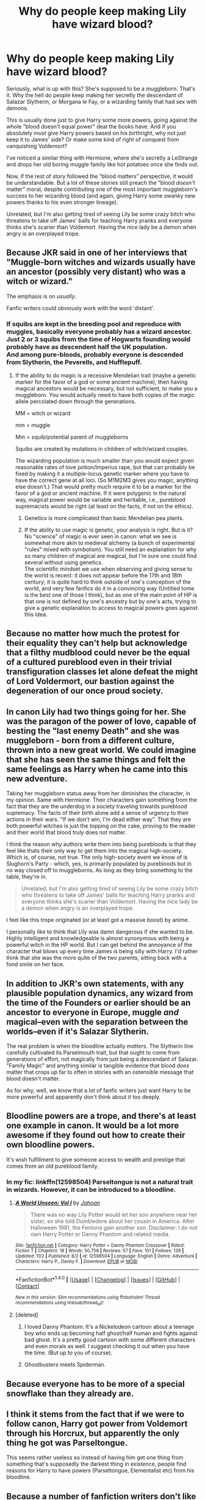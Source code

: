 #+TITLE: Why do people keep making Lily have wizard blood?

* Why do people keep making Lily have wizard blood?
:PROPERTIES:
:Score: 32
:DateUnix: 1510686537.0
:DateShort: 2017-Nov-14
:END:
Seriously, what is up with this? She's supposed to be a muggleborn. That's it. Why the hell do people keep making her secretly the descendant of Salazar Slytherin, or Morgana le Fay, or a wizarding family that had sex with demons.

This is usually done just to give Harry some more powers, going against the whole “blood doesn't equal power” deal the books have. And if you absolutely /must/ give Harry powers based on his birthright, why not just keep it to James' side? Or make some kind of right of conquest from vanquishing Voldemort?

I've noticed a similar thing with Hermione, where she's secretly a LeStrange and drops her old boring muggle family like hot potatoes once she finds out.

Now, if the rest of story followed the “blood matters” perspective, it would be understandable. But a lot of these stories still preach the “blood /doesn't/ matter” moral, despite contributing one of the most important muggleborn's success to her wizarding blood (and again, giving Harry some swanky new powers thanks to his even stronger lineage).

Unrelated, but I'm also getting tired of seeing Lily be some crazy bitch who threatens to take off James' balls for teaching Harry pranks and everyone thinks she's scarier than Voldemort. Having the nice lady be a demon when angry is an overplayed trope.


** Because JKR said in one of her interviews that "Muggle-born witches and wizards usually have an ancestor (possibly very distant) who was a witch or wizard."

The emphasis is on /usually/.

Fanfic writers could obviously work with the word 'distant'.
:PROPERTIES:
:Author: InquisitorCOC
:Score: 60
:DateUnix: 1510687650.0
:DateShort: 2017-Nov-14
:END:

*** If squibs are kept in the breeding pool and reproduce with muggles, basically everyone probably has a wizard ancestor. Just 2 or 3 squibs from the time of Hogwarts founding would probably have as descendent half the UK population.\\
And among pure-bloods, probably everyone is descended from Slytherin, the Peverells, and Hufflepuff.
:PROPERTIES:
:Author: graendallstud
:Score: 13
:DateUnix: 1510749727.0
:DateShort: 2017-Nov-15
:END:

**** If the ability to do magic is a recessive Mendelian trait (maybe a genetic marker for the favor of a god or some ancient machine), then having magical ancestors would be necessary, but not sufficient, to make you a muggleborn. You would actually need to have both copies of the magic allele percolated down through the generations.

MM = witch or wizard

mm = muggle

Mm = squib/potential parent of muggleborns

Squibs are created by mutations in children of witch/wizard couples.

The wizarding population is much smaller than you would expect given reasonable rates of love potion/Imperius rape, but that can probably be fixed by making it a multiple-locus genetic marker where you have to have the correct gene at all loci. (So M1M2M3 gives you magic, anything else doesn't.) That would pretty much require it to be a marker for the favor of a god or ancient machine. If it were polygenic in the natural way, magical power would be variable and heritable, i.e., pureblood supremacists would be right (at least on the facts, if not on the ethics).
:PROPERTIES:
:Author: VenditatioDelendaEst
:Score: 2
:DateUnix: 1510786452.0
:DateShort: 2017-Nov-16
:END:

***** Genetics is more complicated than basic Mendelian pea plants.
:PROPERTIES:
:Author: chaosattractor
:Score: 1
:DateUnix: 1510821347.0
:DateShort: 2017-Nov-16
:END:


***** If the ability to use magic is genetic, your analysis is right. But is it?\\
No "science" of magic is ever seen in canon: what we see is somewhat more akin to medieval alchemy (a bunch of experimental "rules" mixed with symbolism). You still need an explanation for why so many children of magical are magical, but I'm sure one could find several without using genetics.\\
The scientific mindset we use when observing and giving sense to the world is recent: it does not appear before the 17th and 18th century; it is quite hard to think outside of one's conception of the world, and very few fanfics do it in a convincing way (Untitled tome is the best one of those I think), but as one of the main point of HP is that one is not defined by one's ancestry but by one's acts, trying to give a genetic explanation to access to magical powers goes against this idea.
:PROPERTIES:
:Author: graendallstud
:Score: 1
:DateUnix: 1510825001.0
:DateShort: 2017-Nov-16
:END:


** Because no matter how much the protest for their equality they can't help but acknowledge that a filthy mudblood could never be the equal of a cultured pureblood even in their trivial transfiguration classes let alone defeat the might of Lord Voldermort, our bastion against the degeneration of our once proud society.
:PROPERTIES:
:Score: 11
:DateUnix: 1510709666.0
:DateShort: 2017-Nov-15
:END:


** In canon Lily had two things going for her. She was the paragon of the power of love, capable of besting the "last enemy Death" and she was muggleborn - born from a different culture, thrown into a new great world. We could imagine that she has seen the same things and felt the same feelings as Harry when he came into this new adventure.

Taking her muggleborn status away from her diminishes the character, in my opinion. Same with Hermione. Their characters gain something from the fact that they are the underdog in a society traveling towards pureblood supremacy. The facts of their birth alone add a sense of urgency to their actions in their wars. "If we don't win, I'm dead either way". That they are both powerful witches is just the topping on the cake, proving to the reader and their world that blood truly does not matter.

I think the reason why authors write them into being purebloods is that they feel like thats their only way to get them into the magical high-society. Which is, of course, not true. The only high-society event we know of is Slughorn's Party - which, yes, is primarily populated by purebloods but in no way closed off to muggleborns. As long as they bring something to the table, they're in.

#+begin_quote
  Unrelated, but I'm also getting tired of seeing Lily be some crazy bitch who threatens to take off James' balls for teaching Harry pranks and everyone thinks she's scarier than Voldemort. Having the nice lady be a demon when angry is an overplayed trope.
#+end_quote

I feel like this trope originated (or at least got a massive boost) by anime.

I personally like to think that Lily was damn dangerous if she wanted to be. Highly intelligent and knowledgeable is almost synonymous with being a powerful witch in the HP world. But I can get behind the annoyance of the character that blows up every time James is being silly with Harry. I'd rather think that she was the more quite of the two parents, sitting back with a fond smile on her face.
:PROPERTIES:
:Author: UndeadBBQ
:Score: 11
:DateUnix: 1510744180.0
:DateShort: 2017-Nov-15
:END:


** In addition to JKR's own statements, with any plausible population dynamics, any wizard from the time of the Founders or earlier should be an ancestor to everyone in Europe, muggle /and/ magical--even with the separation between the worlds--even if it's Salazar Slytherin.

The real problem is when the bloodline actually /matters/. The Slytherin line carefully cultivated its Parselmouth trait, but that ought to come from generations of effort, not magically from just being a descendant of Salazar. "Family Magic" and anything similar is tangible evidence that blood /does/ matter that crops up far to often in stories with an ostensible message that blood doesn't matter.

As for why, well, we know that a lot of fanfic writers just want Harry to be more powerful and apparently don't think about it too deeply.
:PROPERTIES:
:Author: TheWhiteSquirrel
:Score: 11
:DateUnix: 1510714440.0
:DateShort: 2017-Nov-15
:END:


** Bloodline powers are a trope, and there's at least one example in canon. It would be a lot more awesome if they found out how to create their own bloodline powers.

It's wish fulfillment to give someone access to wealth and prestige that comes from an old pureblood family.
:PROPERTIES:
:Score: 17
:DateUnix: 1510687645.0
:DateShort: 2017-Nov-14
:END:

*** In my fic: linkffn(12598504) Parseltongue is not a natural trait in wizards. However, it can be introduced to a bloodline.
:PROPERTIES:
:Author: Jahoan
:Score: 4
:DateUnix: 1510691097.0
:DateShort: 2017-Nov-14
:END:

**** [[http://www.fanfiction.net/s/12598504/1/][*/A World Unseen: Vol I/*]] by [[https://www.fanfiction.net/u/5869493/Jahoan][/Jahoan/]]

#+begin_quote
  There was no way Lily Potter would let her son anywhere near her sister, so she told Dumbledore about her cousin in America. After Halloween 1981, the Fentons gain another son. Disclaimer: I do not own Harry Potter or Danny Phantom and related media.
#+end_quote

^{/Site/: [[http://www.fanfiction.net/][fanfiction.net]] *|* /Category/: Harry Potter + Danny Phantom Crossover *|* /Rated/: Fiction T *|* /Chapters/: 18 *|* /Words/: 50,758 *|* /Reviews/: 57 *|* /Favs/: 101 *|* /Follows/: 139 *|* /Updated/: 11/2 *|* /Published/: 8/2 *|* /id/: 12598504 *|* /Language/: English *|* /Genre/: Adventure *|* /Characters/: Harry P., Danny F. *|* /Download/: [[http://www.ff2ebook.com/old/ffn-bot/index.php?id=12598504&source=ff&filetype=epub][EPUB]] or [[http://www.ff2ebook.com/old/ffn-bot/index.php?id=12598504&source=ff&filetype=mobi][MOBI]]}

--------------

*FanfictionBot*^{1.4.0} *|* [[[https://github.com/tusing/reddit-ffn-bot/wiki/Usage][Usage]]] | [[[https://github.com/tusing/reddit-ffn-bot/wiki/Changelog][Changelog]]] | [[[https://github.com/tusing/reddit-ffn-bot/issues/][Issues]]] | [[[https://github.com/tusing/reddit-ffn-bot/][GitHub]]] | [[[https://www.reddit.com/message/compose?to=tusing][Contact]]]

^{/New in this version: Slim recommendations using/ ffnbot!slim! /Thread recommendations using/ linksub(thread_id)!}
:PROPERTIES:
:Author: FanfictionBot
:Score: 4
:DateUnix: 1510691121.0
:DateShort: 2017-Nov-14
:END:


**** [deleted]
:PROPERTIES:
:Score: 1
:DateUnix: 1510734156.0
:DateShort: 2017-Nov-15
:END:

***** I loved Danny Phantom: It's a Nickelodeon cartoon about a teenage boy who ends up becoming half ghost/half human and fights against bad ghost. It's a pretty good cartoon with some different characters and even morals as well. I suggest checking it out when you have the time. (But up to you of course).
:PROPERTIES:
:Author: SnarkyAndProud
:Score: 7
:DateUnix: 1510739461.0
:DateShort: 2017-Nov-15
:END:


***** Ghostbusters meets Spiderman.
:PROPERTIES:
:Author: Jahoan
:Score: 1
:DateUnix: 1510765956.0
:DateShort: 2017-Nov-15
:END:


** Because everyone has to be more of a special snowflake than they already are.
:PROPERTIES:
:Author: Lord_Anarchy
:Score: 24
:DateUnix: 1510687685.0
:DateShort: 2017-Nov-14
:END:


** I think it stems from the fact that if we were to follow canon, Harry got power from Voldemort through his Horcrux, but apparently the only thing he got was Parseltongue.

This seems rather useless so instead of having him get one thing from something that's supposedly the darkest thing in existence, people find reasons for Harry to have powers (Parseltongue, Elementalist etc) from his bloodline.
:PROPERTIES:
:Author: Phonsz
:Score: 3
:DateUnix: 1510755557.0
:DateShort: 2017-Nov-15
:END:


** Because a number of fanfiction writers don't like the idea that a muggleborn actually can be as skilled and talented as Lily and Hermione.
:PROPERTIES:
:Author: Starfox5
:Score: 14
:DateUnix: 1510693168.0
:DateShort: 2017-Nov-15
:END:

*** I just wish they'd be upfront about it. If someone came out and said “yeah, in my fic there's actually some basis to the blood purity nonsense” then I'd be chill with it as long as it doesn't just turn into Pureblood wanking. It's fanfiction, it's meant to explore different ideas. I think it'd actually be interesting to see a fic that explores this in depth.

It's just stupid when they go “yeah everyone is equal also Lily and Hermione aren't filthy muggleborns anymore oh and fuck muggles amirite?”
:PROPERTIES:
:Score: 17
:DateUnix: 1510694500.0
:DateShort: 2017-Nov-15
:END:


*** Seems like they'd be a drop in the bucket when put up against those that classify all purebloods as inbred nazis.

Outliers aside, I don't think changing their often distant heritage for whatever plot device the author wants somehow lessens their achievements any. We don't think less of Hermione when Slughorn suggests she might be related to Dagworth-Granger.
:PROPERTIES:
:Author: Incubix
:Score: 9
:DateUnix: 1510726020.0
:DateShort: 2017-Nov-15
:END:

**** [deleted]
:PROPERTIES:
:Score: 7
:DateUnix: 1510734344.0
:DateShort: 2017-Nov-15
:END:

***** Thats probably because it's a word connected with an idea. To be "pure". If you're pure, there are others who are not, otherwise you would not make this distinction. Those others are also defined. Half-bloods and muggleborns. And by the meaning of the word "pure" alone, those who are are better than those who are not.

In real life I would also think of someone as a Nazi if he describes himself as a "pureblooded aryan". The word "pureblood" itself is proof towards the fact that something is seriously wrong among wizarding cultures.

Which is why I like, for example "wizardborn" as a word that I sometimes read in post-war fics. Its a word with no inherent indication of the person's worth, but still descriptive.
:PROPERTIES:
:Author: UndeadBBQ
:Score: 9
:DateUnix: 1510740005.0
:DateShort: 2017-Nov-15
:END:

****** Personally I prefer ‘old blood' and ‘new blood'.
:PROPERTIES:
:Score: 2
:DateUnix: 1510740606.0
:DateShort: 2017-Nov-15
:END:


****** [deleted]
:PROPERTIES:
:Score: 0
:DateUnix: 1510746535.0
:DateShort: 2017-Nov-15
:END:

******* Just that the price-tag on purebreeds is suddenly multiplying, further enforcing the belief that the pure-breeded one is, maybe not the better dog in a sense that he fetches sticks better, but the one that gives you as owner more status - its the higher worth symbol of status.

Saying that the word "pure" doesn't weigh the worth of an object is simply ignoring its use and meaning in the English language.

Pure gold is worth more as a brick than unrefined gold.

Pure soil lets plants grow better and has no toxins in it.

Pure steel is the superior material with which to craft tools and weapons.

The purity of your soul lets you go to heaven, while impurities let you go to hell.

This water is pure - describing water that will hydrate you, and will not make you sick.

"This is pure fun!" - Describing something that only provokes feelings of happiness and entertainment.

And then, "He is pure-blooded" - Describing the wizard that is untainted by any heritage from muggles.

As much as you may want to deny it, but "pureblood" is a discriminatory term, simply because of it's use of the word "pure" to describe the heritage (blood) of someone.
:PROPERTIES:
:Author: UndeadBBQ
:Score: 7
:DateUnix: 1510747295.0
:DateShort: 2017-Nov-15
:END:

******** Not disagreeing, but isn't "pure steel" an oxymoron since steel is an alloy?
:PROPERTIES:
:Author: CrucioCup
:Score: 1
:DateUnix: 1510771019.0
:DateShort: 2017-Nov-15
:END:

********* Alloys can be pure. If only the ingredients you want are in them, it is a pure alloy.

Impure steel would contain more than 2.06% carbon, for example. Or less than 50% iron.
:PROPERTIES:
:Author: UndeadBBQ
:Score: 2
:DateUnix: 1510774864.0
:DateShort: 2017-Nov-15
:END:


******** [deleted]
:PROPERTIES:
:Score: 1
:DateUnix: 1510784132.0
:DateShort: 2017-Nov-16
:END:

********* Simple test for you to try:

Go out on the street, to any person you see and tell them the following: "I am pure, you are not".

Now I think we all don't need to pretend to not know how the reaction of that person would be. Definitely not positive.

I mean are we really pretending that the adjective "pure" to describe blood - or just the general existence of a person - has in any age and region on this planet be used for anything else but to determine who is the "pure and better" race and who isn't? Are you /that/ ignorant?

And don't get me wrong. I get that it can be a word in wizarding society that is just ingrained in their speech patterns, with no true weight for many. Yet, it is undeniably so that the word in and of itself is a description for the wizards without impurities in their blood.

And mate, if you try to tell me that me telling you that by your birth alone you are impure would not be considered an insult by you, then I know you're just lying to make your argument.
:PROPERTIES:
:Author: UndeadBBQ
:Score: 4
:DateUnix: 1510786360.0
:DateShort: 2017-Nov-16
:END:


** Yeah I never really understood the appeal for it myself. Muggleborns can be as powerful as Purebloods without it turning out that they have some strange inheritance or are actually related to a old Pureblood family.
:PROPERTIES:
:Author: SnarkyAndProud
:Score: 2
:DateUnix: 1510739604.0
:DateShort: 2017-Nov-15
:END:


** LF Malfoy/other purebloods try to get Hermione to distance herself from her family and make her dependent on them instead by fabricating evidence that she's 'actually' a relative of Lestrange or whatever.
:PROPERTIES:
:Author: Avaday_Daydream
:Score: 1
:DateUnix: 1510745538.0
:DateShort: 2017-Nov-15
:END:


** As a theory of how muggleborns are made, I suppose. It is an assumption that genetics are involved and that a line could die out with only a squib to carry on the blood. I think that there /is/ an assumption that being descended from the Arthurian magicians means power as descendants of druids or what have you which I don't know if I mind.\\
I've never heard the Hermione thing, though.
:PROPERTIES:
:Score: 1
:DateUnix: 1510696091.0
:DateShort: 2017-Nov-15
:END:

*** Yeah, the Hermione thing is a pretty old trope. Haven't seen it done in a while.
:PROPERTIES:
:Score: 1
:DateUnix: 1510696268.0
:DateShort: 2017-Nov-15
:END:


** I like stories where Lily is a relative of Voldemort so that the Parseltongue isn't because of the Horcrux but is from Lily. I also liked the use of wizard relatives in the Perfectly Normal series where Lily was the granddaughter of a Parkinson squib. It makes opportunites for interesting story ideas IMO.
:PROPERTIES:
:Author: LocalMadman
:Score: 1
:DateUnix: 1510756482.0
:DateShort: 2017-Nov-15
:END:
